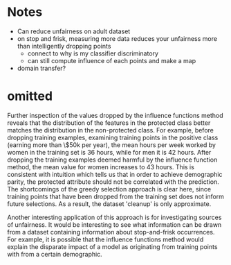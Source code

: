 * Notes
- Can reduce unfairness on adult dataset
- on stop and frisk, measuring more data reduces your unfairness more than intelligently dropping points
  - connect to why is my classifier discriminatory
  - can still compute influence of each points and make a map
- domain transfer?
* omitted

\begin{table}[htbp]
\caption{Distribution of training points dropped by influence approach. Perhaps surprisingly, this approach drops training points that we would expect to help the protected class. This suggests that the influence functions approach is making a more informed decision than simply rebalancing the training data. This is confirmed by the experimental results in table \ref{tab:results}}
\centering
\begin{tabular}{llr}
Is Male & $\ge$ 50k & Fraction of dropped examples\\
\hline
X & X & 0.66\\
X &  & 0.20\\
 & X & 0.12\\
 &  & 0.02\\
\end{tabular}
\end{table}

Further inspection of the values dropped by the influence functions
method reveals that the distribution of the features in the protected
class better matches the distribution in the non-protected class. For
example, before dropping training examples, examining training points
in the positive class (earning more than \$50k per year), the mean
hours per week worked by women in the training set is 36 hours, while
for men it is 42 hours. After dropping the training examples deemed
harmful by the influence function method, the mean value for women
increases to 43 hours. This is consistent with intuition which tells
us that in order to achieve demographic parity, the protected
attribute should not be correlated with the prediction. The shortcomings of the greedy selection approach is clear here, since training points that have been dropped from the training set does not inform future selections. As a result, the dataset 'cleanup' is only approximate.

Another interesting application of this approach is for investigating sources of unfairness. 
It would be interesting to see what information can be drawn from a dataset containing 
information about stop-and-frisk occurrences. For example, it is possible that the influence functions method
would explain the disparate impact of a model as originating from training points with from a certain demographic.

